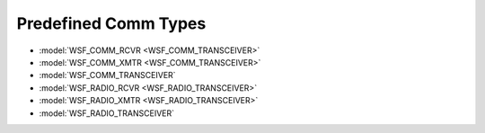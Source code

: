 .. ****************************************************************************
.. CUI
..
.. The Advanced Framework for Simulation, Integration, and Modeling (AFSIM)
..
.. The use, dissemination or disclosure of data in this file is subject to
.. limitation or restriction. See accompanying README and LICENSE for details.
.. ****************************************************************************

.. _Predefined_Comm_Types:

Predefined Comm Types
---------------------

* :model:`WSF_COMM_RCVR <WSF_COMM_TRANSCEIVER>`
* :model:`WSF_COMM_XMTR <WSF_COMM_TRANSCEIVER>`
* :model:`WSF_COMM_TRANSCEIVER`
* :model:`WSF_RADIO_RCVR <WSF_RADIO_TRANSCEIVER>`
* :model:`WSF_RADIO_XMTR <WSF_RADIO_TRANSCEIVER>`
* :model:`WSF_RADIO_TRANSCEIVER`

